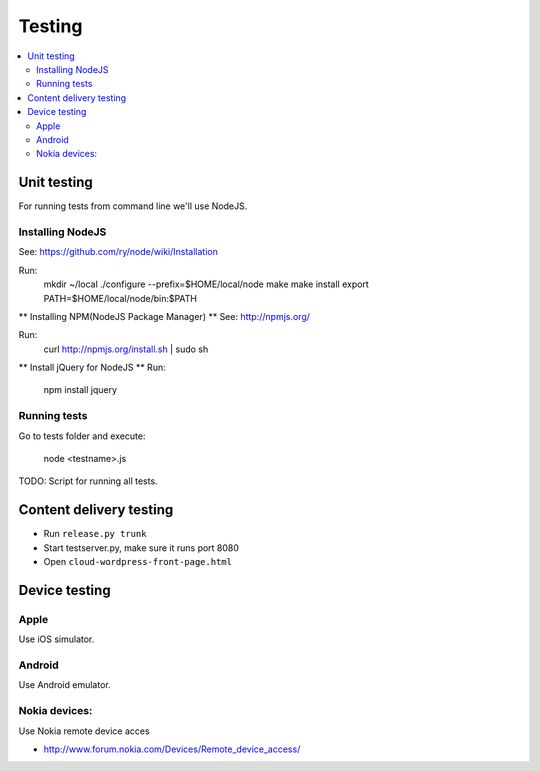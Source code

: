 ================== 
 Testing
==================

.. contents :: :local:

Unit testing
============

For running tests from command line we'll use NodeJS.

Installing NodeJS
-----------------
See: https://github.com/ry/node/wiki/Installation

Run:
	mkdir ~/local
	./configure --prefix=$HOME/local/node
	make
	make install
	export PATH=$HOME/local/node/bin:$PATH

** Installing NPM(NodeJS Package Manager) **
See: http://npmjs.org/

Run:
	curl http://npmjs.org/install.sh | sudo sh

** Install jQuery for NodeJS **
Run:
	npm install jquery

Running tests
-------------

Go to tests folder and execute:

	node <testname>.js

TODO: Script for running all tests.

Content delivery testing
==========================

* Run ``release.py trunk``

* Start testserver.py, make sure it runs port 8080

* Open ``cloud-wordpress-front-page.html``

Device testing
=================

Apple
-----------

Use iOS simulator.

Android
------------

Use Android emulator.

Nokia devices:
-----------------

Use Nokia remote device acces 

* http://www.forum.nokia.com/Devices/Remote_device_access/
